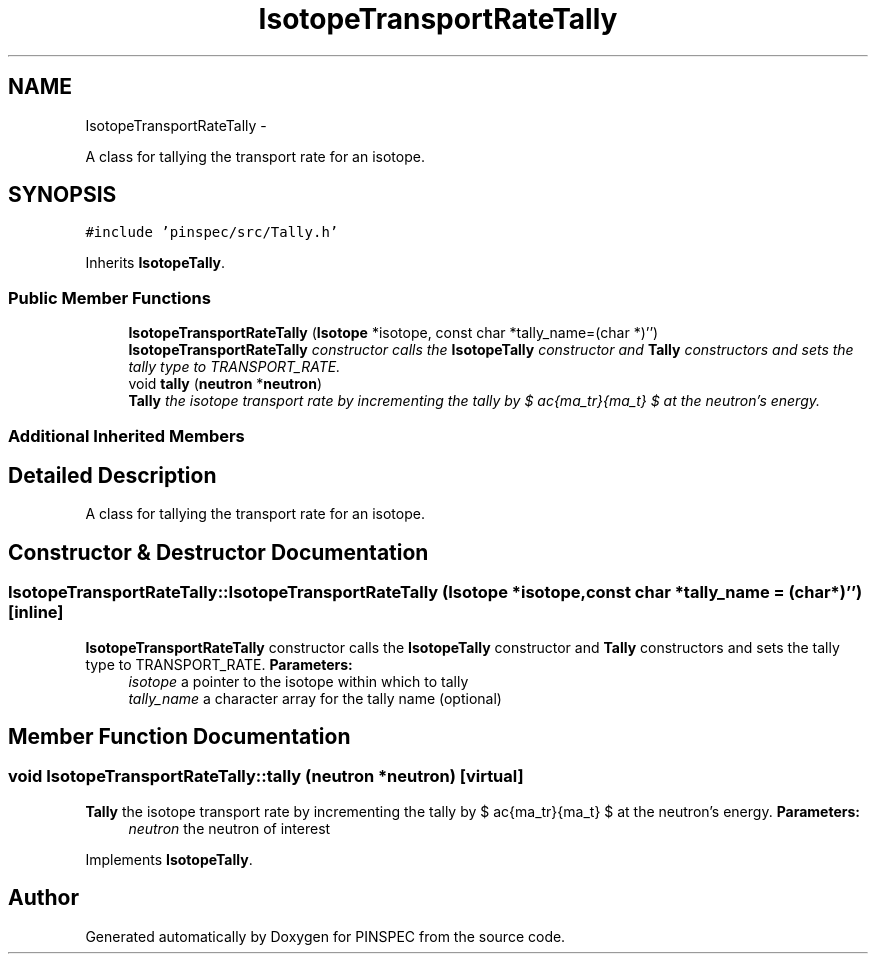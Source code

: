.TH "IsotopeTransportRateTally" 3 "Wed Apr 10 2013" "Version 0.1" "PINSPEC" \" -*- nroff -*-
.ad l
.nh
.SH NAME
IsotopeTransportRateTally \- 
.PP
A class for tallying the transport rate for an isotope\&.  

.SH SYNOPSIS
.br
.PP
.PP
\fC#include 'pinspec/src/Tally\&.h'\fP
.PP
Inherits \fBIsotopeTally\fP\&.
.SS "Public Member Functions"

.in +1c
.ti -1c
.RI "\fBIsotopeTransportRateTally\fP (\fBIsotope\fP *isotope, const char *tally_name=(char *)'')"
.br
.RI "\fI\fBIsotopeTransportRateTally\fP constructor calls the \fBIsotopeTally\fP constructor and \fBTally\fP constructors and sets the tally type to TRANSPORT_RATE\&. \fP"
.ti -1c
.RI "void \fBtally\fP (\fBneutron\fP *\fBneutron\fP)"
.br
.RI "\fI\fBTally\fP the isotope transport rate by incrementing the tally by $ \frac{\sigma_tr}{\Sigma_t} $ at the neutron's energy\&. \fP"
.in -1c
.SS "Additional Inherited Members"
.SH "Detailed Description"
.PP 
A class for tallying the transport rate for an isotope\&. 
.SH "Constructor & Destructor Documentation"
.PP 
.SS "IsotopeTransportRateTally::IsotopeTransportRateTally (\fBIsotope\fP *isotope, const char *tally_name = \fC(char*)''\fP)\fC [inline]\fP"

.PP
\fBIsotopeTransportRateTally\fP constructor calls the \fBIsotopeTally\fP constructor and \fBTally\fP constructors and sets the tally type to TRANSPORT_RATE\&. \fBParameters:\fP
.RS 4
\fIisotope\fP a pointer to the isotope within which to tally 
.br
\fItally_name\fP a character array for the tally name (optional) 
.RE
.PP

.SH "Member Function Documentation"
.PP 
.SS "void IsotopeTransportRateTally::tally (\fBneutron\fP *neutron)\fC [virtual]\fP"

.PP
\fBTally\fP the isotope transport rate by incrementing the tally by $ \frac{\sigma_tr}{\Sigma_t} $ at the neutron's energy\&. \fBParameters:\fP
.RS 4
\fIneutron\fP the neutron of interest 
.RE
.PP

.PP
Implements \fBIsotopeTally\fP\&.

.SH "Author"
.PP 
Generated automatically by Doxygen for PINSPEC from the source code\&.
